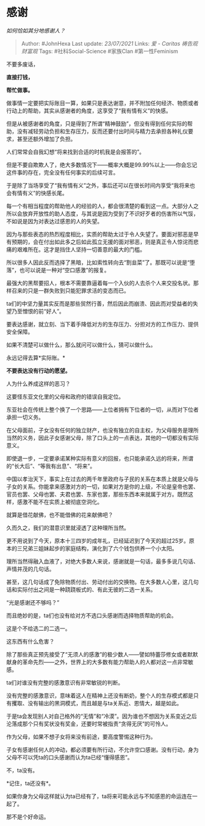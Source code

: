 * 感谢
  :PROPERTIES:
  :CUSTOM_ID: 感谢
  :END:

/如何恰如其分地感谢人？/

#+BEGIN_QUOTE
  Author: #JohnHexa Last update: /23/07/2021/ Links: [[爱 - Caritas]]
  [[祷告观]] [[财富观]] Tags: #社科Social-Science #家族Clan
  #第一性Feminism
#+END_QUOTE

不要多废话，

*直接打钱，*

*帮忙做事。*

做事情一定要把实际账目一算，如果只是表达谢意，并不附加任何经济、物质或者行动上的帮助，其实从感谢者的角度，这享受了“我有情有义”的快感。

但是从被感谢者的角度，只是得到了所谓“精神鼓励”，但没有得到任何实际的帮助，没有减轻劳动负担和生存压力，反而还要付出时间与精力去承担各种礼仪要求，甚至还额外增加了负担。

人们常常会自我幻想“将来找到合适的时机我是会报答的”。

但是不要自欺欺人了，绝大多数情况下------概率大概是99.99%以上------你会忘记这件事的存在，完全没有任何事实的后续可言。

于是除了当场享受了“我有情有义”之外，事后还可以在很长时间内享受“我将来也会有情有义”的快感长尾。

每一个有相当程度的帮助他人的经验的人，都会很清楚的看到这一点。大部分人之所以会放弃开放性的助人态度，与其说是因为受到了不识好歹者的伤害所以气馁，不如说是因为对表达过感恩的人的失望。

因为与那些表态的热烈程度相比，实质的帮助太过于令人失望了。要面对邪恶是早有预期的，会在付出如此多之后如此孤立无援的面对邪恶，则是真正令人惊诧而悲痛的艰难所在。这才是挡住人坚持一切善意的最大的门槛。

所以很多人因此反而选择了黑暗，比如索性转向去“割韭菜”了。那既可以说是“堕落”，也可以说是一种对“空口感激”的报复。

最强大的黑帮要招人，根本不需要靠逼着每一个入伙的人去杀个人来交投名状。那样召来的只是一群失败到只能犯罪求活的变态而已。

ta们的中坚力量其实反而是那些贸然行善，然后因此而崩溃、因此而对受益者的失望乃至憎恨的前“好人”。

要表达感谢，就立刻、当下着手降低对方的生存压力、分担对方的工作压力、提供安全保障。

如果不清楚可以做什么，那么就问可以做什么，猜可以做什么。

永远记得去算*实际账。*

*不要表达没有行动的愿望。*

人为什么养成这样的恶习？

这要怪东亚文化里的父母和政府的错误自我定位。

东亚社会在传统上整个换了一个思路------上位者拥有下位者的一切，从而对下位者承担一切义务。

在父母面前，子女没有任何的独立财产，也没有独立的自主权，为父母服务是理所当然的义务，因此子女感谢父母，除了口头上的一点表达，其他的一切都没有实际意义。

即使退一步，一定要承诺某种实际有意义的回报，也只能承诺久远的将来，所谓的“长大后”、“等我有出息”、“将来”。

中国以孝治天下，事实上在过去的两千年里政府与子民的关系在本质上就是父母与子女的关系。你能拿来感激对方的一切，如果对方是你的上级，不论是皇帝也罢、官员也罢、父母也罢、夫君也罢、东家也罢，那些东西本来就属于对方。既然这样，感激不能不在实质上被彻底空洞化。

就算是借花献佛，也不能借佛的花来献佛吧？

久而久之，我们的潜意识里就浸透了这种理所当然。

更不用说到了今天，原本十三四岁的成年礼，已经延迟到了今天的超过25岁。原本的三兄弟三姐妹起步的家庭结构，演化到了六个钱包供养一个小太阳。

理所当然得融入血液了，对绝大多数人来说，感谢就是一句话，最多多说几句话、声情并茂的几句话。

甚至，这几句话成了免除物质付出、劳动付出的交换物。在大多数人心里，这几句话和实际付出之间是一种跷跷板式的、有此无彼的二选一关系。

“光是感谢还不够吗？”

而且绝妙的是，ta们也没有给对方不选口头感谢而选择物质帮助的机会。

这是个不给选二的二选一。

这东西有什么危害？

除了那些真正预先接受了“无须人的感激”的极少数人------譬如特蕾莎修女或者默默献身的革命先烈------之外，世界上的大多数有能力帮助人的人都对这一点非常敏感。

ta们对谁没有完整的感激意识有非常敏锐的判断。

没有完整的感激意识，意味着这人在精神上还没有断奶，整个人的生存模式都是只有攫取、没有输出的黑洞模式，而且越是与ta关系近、恩情大，越是如此。

于是ta会发现别人对自己格外的“无情”和“冷漠”。因为谁也不想因为关系变近之后沦落成那个只有奖状没有奖金，还要时常被指责“贪得无厌”的可怜人。

作为父母，如果不想子女将来没有前途，要高度警惕这种行为。

子女有感谢任何人的冲动，都必须要有所行动，不允许空口感谢。没有行动，身为父母不可以凭ta的口头感谢而认为ta已经“懂得感恩”。

不，ta没有。

*记住，ta还没有*。

如果你身为父母这样就认为ta已经有了，ta将来可能永远与不知感恩的命运连在一起了。

那不是个好命运。
